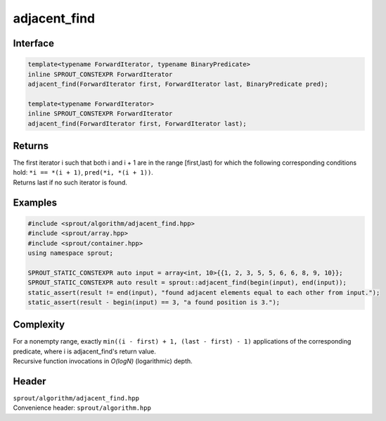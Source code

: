 .. _sprout-algorithm-adjacent_find:
###############################################################################
adjacent_find
###############################################################################

Interface
========================================
.. sourcecode:: c++

  template<typename ForwardIterator, typename BinaryPredicate>
  inline SPROUT_CONSTEXPR ForwardIterator
  adjacent_find(ForwardIterator first, ForwardIterator last, BinaryPredicate pred);
  
  template<typename ForwardIterator>
  inline SPROUT_CONSTEXPR ForwardIterator
  adjacent_find(ForwardIterator first, ForwardIterator last);

Returns
========================================

| The first iterator i such that both i and i + 1 are in the range [first,last) for which the following corresponding conditions hold: ``*i == *(i + 1)``, ``pred(*i, *(i + 1))``.
| Returns last if no such iterator is found.

Examples
========================================
.. sourcecode:: c++

  #include <sprout/algorithm/adjacent_find.hpp>
  #include <sprout/array.hpp>
  #include <sprout/container.hpp>
  using namespace sprout;

  SPROUT_STATIC_CONSTEXPR auto input = array<int, 10>{{1, 2, 3, 5, 5, 6, 6, 8, 9, 10}};
  SPROUT_STATIC_CONSTEXPR auto result = sprout::adjacent_find(begin(input), end(input));
  static_assert(result != end(input), "found adjacent elements equal to each other from input.");
  static_assert(result - begin(input) == 3, "a found position is 3.");

Complexity
========================================

| For a nonempty range, exactly ``min((i - first) + 1, (last - first) - 1)`` applications of the corresponding predicate, where i is adjacent_find's return value.
| Recursive function invocations in *O(logN)* (logarithmic) depth.

Header
========================================

| ``sprout/algorithm/adjacent_find.hpp``
| Convenience header: ``sprout/algorithm.hpp``


